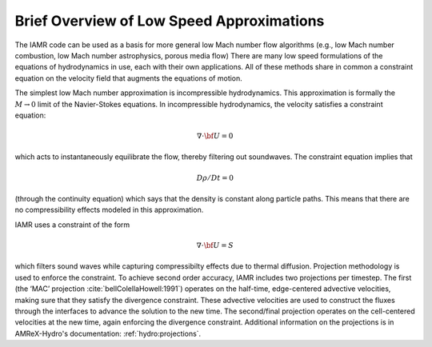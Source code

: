 
Brief Overview of Low Speed Approximations
==========================================

The IAMR code can be used as a basis for more
general low Mach number flow algorithms (e.g., low Mach number combustion,
low Mach number astrophysics, porous media flow)
There are many low speed formulations of the equations of hydrodynamics
in use, each with their own applications. All of these methods share in
common a constraint equation on the velocity field that augments the
equations of motion.

The simplest low Mach number approximation is incompressible
hydrodynamics. This approximation is formally the :math:`M \rightarrow 0`
limit of the Navier-Stokes equations. In incompressible hydrodynamics,
the velocity satisfies a constraint equation:

.. math:: \nabla \cdot {{\bf U}}= 0

which acts to instantaneously equilibrate the flow, thereby filtering
out soundwaves. The constraint equation implies that

.. math:: D\rho/Dt = 0

(through the continuity equation) which says that the density is
constant along particle paths. This means that there are no
compressibility effects modeled in this approximation.

IAMR uses a constraint of the form

.. math:: \nabla \cdot {{\bf U}} = S

which filters sound waves while capturing compressibilty effects due to thermal
diffusion.
Projection methodology is used to enforce the constraint.
To achieve second order accuracy, IAMR includes two projections per timestep.
The first (the ‘MAC’ projection :cite:`bellColellaHowell:1991`)
operates on the half-time, edge-centered advective velocities, making
sure that they satisfy the divergence constraint. These advective
velocities are used to construct the fluxes through the interfaces to
advance the solution to the new time. The second/final projection
operates on the cell-centered velocities at the new time, again
enforcing the divergence constraint. Additional information on the projections
is in AMReX-Hydro's documentation: :ref:`hydro:projections`.

